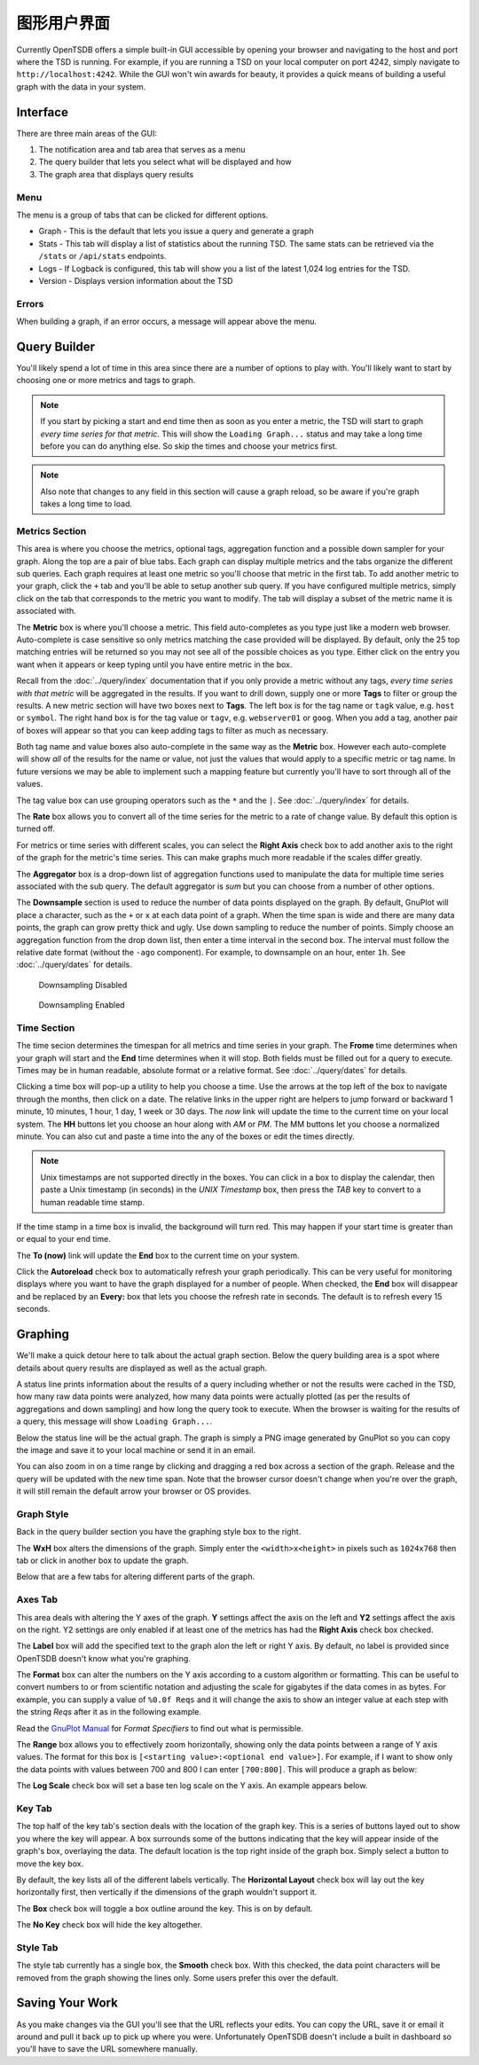 图形用户界面
===============

Currently OpenTSDB offers a simple built-in GUI accessible by opening your browser and navigating to the host and port where the TSD is running. For example, if you are running a TSD on your local computer on port 4242, simply navigate to ``http://localhost:4242``. While the GUI won't win awards for beauty, it provides a quick means of building a useful graph with the data in your system.

Interface
^^^^^^^^^

.. image:: ../../images/gui_sections.jpg

There are three main areas of the GUI:

#. The notification area and tab area that serves as a menu
#. The query builder that lets you select what will be displayed and how
#. The graph area that displays query results

Menu
----

The menu is a group of tabs that can be clicked for different options.

* Graph - This is the default that lets you issue a query and generate a graph
* Stats - This tab will display a list of statistics about the running TSD. The same stats can be retrieved via the ``/stats`` or ``/api/stats`` endpoints.
* Logs - If Logback is configured, this tab will show you a list of the latest 1,024 log entries for the TSD.
* Version - Displays version information about the TSD

Errors
------

When building a graph, if an error occurs, a message will appear above the menu.

.. image:: ../../images/gui_error.jpg

Query Builder
^^^^^^^^^^^^^

You'll likely spend a lot of time in this area since there are a number of options to play with. You'll likely want to start by choosing one or more metrics and tags to graph.

.. NOTE:: If you start by picking a start and end time then as soon as you enter a metric, the TSD will start to graph *every time series for that metric*. This will show the ``Loading Graph...`` status and may take a long time before you can do anything else. So skip the times and choose your metrics first.

.. NOTE:: Also note that changes to any field in this section will cause a graph reload, so be aware if you're graph takes a long time to load.

Metrics Section
---------------

.. image:: ../../images/gui_metric_section.jpg

This area is where you choose the metrics, optional tags, aggregation function and a possible down sampler for your graph. Along the top are a pair of blue tabs. Each graph can display multiple metrics and the tabs organize the different sub queries. Each graph requires at least one metric so you'll choose that metric in the first tab. To add another metric to your graph, click the ``+`` tab and you'll be able to setup another sub query. If you have configured multiple metrics, simply click on the tab that corresponds to the metric you want to modify. The tab will display a subset of the metric name it is associated with.

The **Metric** box is where you'll choose a metric. This field auto-completes as you type just like a modern web browser. Auto-complete is case sensitive so only metrics matching the case provided will be displayed. By default, only the 25 top matching entries will be returned so you may not see all of the possible choices as you type. Either click on the entry you want when it appears or keep typing until you have entire metric in the box.

.. image:: ../../images/gui_autocomplete.jpg

Recall from the :doc:`../query/index` documentation that if you only provide a metric without any tags, *every time series with that metric* will be aggregated in the results. If you want to drill down, supply one or more **Tags** to filter or group the results. A new metric section will have two boxes next to **Tags**. The left box is for the tag name or ``tagk`` value, e.g. ``host`` or ``symbol``. The right hand box is for the tag value or ``tagv``, e.g. ``webserver01`` or ``goog``. When you add a tag, another pair of boxes will appear so that you can keep adding tags to filter as much as necessary.

Both tag name and value boxes also auto-complete in the same way as the **Metric** box. However each auto-complete will show *all* of the results for the name or value, not just the values that would apply to a specific metric or tag name. In future versions we may be able to implement such a mapping feature but currently you'll have to sort through all of the values.

The tag value box can use grouping operators such as the ``*`` and the ``|``. See :doc:`../query/index` for details.

The **Rate** box allows you to convert all of the time series for the metric to a rate of change value. By default this option is turned off.

For metrics or time series with different scales, you can select the **Right Axis** check box to add another axis to the right of the graph for the metric's time series. This can make graphs much more readable if the scales differ greatly.

The **Aggregator** box is a drop-down list of aggregation functions used to manipulate the data for multiple time series associated with the sub query. The default aggregator is *sum* but you can choose from a number of other options.

The **Downsample** section is used to reduce the number of data points displayed on the graph. By default, GnuPlot will place a character, such as the ``+`` or ``x`` at each data point of a graph. When the time span is wide and there are many data points, the graph can grow pretty thick and ugly. Use down sampling to reduce the number of points. Simply choose an aggregation function from the drop down list, then enter a time interval in the second box. The interval must follow the relative date format (without the ``-ago`` component). For example, to downsample on an hour, enter ``1h``. See :doc:`../query/dates` for details.

.. figure:: ../../images/gui_downsampling_off.jpg
  
   Downsampling Disabled
   
.. figure:: ../../images/gui_downsampling_on.jpg

   Downsampling Enabled

Time Section
------------

.. image:: ../../images/gui_time.jpg

The time secion determines the timespan for all metrics and time series in your graph. The **Frome** time determines when your graph will start and the **End** time determines when it will stop. Both fields must be filled out for a query to execute. Times may be in human readable, absolute format or a relative format. See :doc:`../query/dates` for details. 

Clicking a time box will pop-up a utility to help you choose a time. Use the arrows at the top left of the box to navigate through the months, then click on a date. The relative links in the upper right are helpers to jump forward or backward 1 minute, 10 minutes, 1 hour, 1 day, 1 week or 30 days. The *now* link will update the time to the current time on your local system. The **HH** buttons let you choose an hour along with *AM* or *PM*. The MM buttons let you choose a normalized minute. You can also cut and paste a time into the any of the boxes or edit the times directly.

.. NOTE:: Unix timestamps are not supported directly in the boxes. You can click in a box to display the calendar, then paste a Unix timestamp (in seconds) in the *UNIX Timestamp* box, then press the *TAB* key to convert to a human readable time stamp. 

If the time stamp in a time box is invalid, the background will turn red. This may happen if your start time is greater than or equal to your end time. 

The **To (now)** link will update the **End** box to the current time on your system. 

Click the **Autoreload** check box to automatically refresh your graph periodically. This can be very useful for monitoring displays where you want to have the graph displayed for a number of people. When checked, the **End** box will disappear and be replaced by an **Every:** box that lets you choose the refresh rate in seconds. The default is to refresh every 15 seconds.

Graphing
^^^^^^^^

We'll make a quick detour here to talk about the actual graph section. Below the query building area is a spot where details about query results are displayed as well as the actual graph. 

.. image:: ../../images/gui_cached.jpg

A status line prints information about the results of a query including whether or not the results were cached in the TSD, how many raw data points were analyzed, how many data points were actually plotted (as per the results of aggregations and down sampling) and how long the query took to execute. When the browser is waiting for the results of a query, this message will show ``Loading Graph...``. 

Below the status line will be the actual graph. The graph is simply a PNG image generated by GnuPlot so you can copy the image and save it to your local machine or send it in an email.

You can also zoom in on a time range by clicking and dragging a red box across a section of the graph. Release and the query will be updated with the new time span. Note that the browser cursor doesn't change when you're over the graph, it will still remain the default arrow your browser or OS provides.

.. image:: ../../images/gui_zoom.jpg

Graph Style
-----------

Back in the query builder section you have the graphing style box to the right.

.. image:: ../../images/gui_graphing_style.jpg

The **WxH** box alters the dimensions of the graph. Simply enter the ``<width>x<height>`` in pixels such as ``1024x768`` then tab or click in another box to update the graph.

Below that are a few tabs for altering different parts of the graph.

Axes Tab
--------

This area deals with altering the Y axes of the graph. **Y** settings affect the axis on the left and **Y2** settings affect the axis on the right. Y2 settings are only enabled if at least one of the metrics has had the **Right Axis** check box checked.

The **Label** box will add the specified text to the graph alon the left or right Y axis. By default, no label is provided since OpenTSDB doesn't know what you're graphing.

The **Format** box can alter the numbers on the Y axis according to a custom algorithm or formatting. This can be useful to convert numbers to or from scientific notation and adjusting the scale for gigabytes if the data comes in as bytes. For example, you can supply a value of ``%0.0f Reqs`` and it will change the axis to show an integer value at each step with the string *Reqs* after it as in the following example.

.. image:: ../../images/gui_format.png

Read the `GnuPlot Manual <http://www.gnuplot.info/>`_ for *Format Specifiers* to find out what is permissible.

The **Range** box allows you to effectively zoom horizontally, showing only the data points between a range of Y axis values. The format for this box is ``[<starting value>:<optional end value>]``. For example, if I want to show only the data points with values between 700 and 800 I can enter ``[700:800]``. This will produce a graph as below:

.. image:: ../../images/gui_range.png

The **Log Scale** check box will set a base ten log scale on the Y axis. An example appears below.

.. image:: ../../images/gui_log.png

Key Tab
-------

The top half of the key tab's section deals with the location of the graph key. This is a series of buttons layed out to show you where the key will appear. A box surrounds some of the buttons indicating that the key will appear inside of the graph's box, overlaying the data. The default location is the top right inside of the graph box. Simply select a button to move the key box.

.. image:: ../../images/gui_key_above.png

By default, the key lists all of the different labels vertically. The **Horizontal Layout** check box will lay out the key horizontally first, then vertically if the dimensions of the graph wouldn't support it.

The **Box** check box will toggle a box outline around the key. This is on by default.

The **No Key** check box will hide the key altogether.

Style Tab
---------

The style tab currently has a single box, the **Smooth** check box. With this checked, the data point characters will be removed from the graph showing the lines only. Some users prefer this over the default.

.. image:: ../../images/gui_smooth.png

Saving Your Work
^^^^^^^^^^^^^^^^

As you make changes via the GUI you'll see that the URL reflects your edits. You can copy the URL, save it or email it around and pull it back up to pick up where you were. Unfortunately OpenTSDB doesn't include a built in dashboard so you'll have to save the URL somewhere manually.